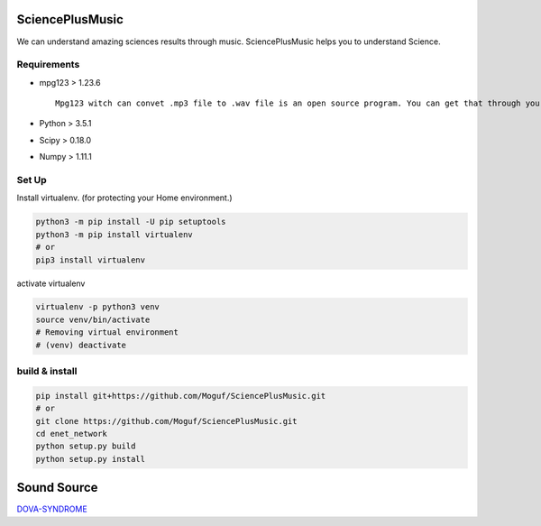 SciencePlusMusic
================

We can understand amazing sciences results through music. SciencePlusMusic helps you to understand Science.


Requirements
------------

* mpg123  > 1.23.6 ::

    Mpg123 witch can convet .mp3 file to .wav file is an open source program. You can get that through your browser.
  
* Python  >  3.5.1
* Scipy   >  0.18.0
* Numpy   >  1.11.1

Set Up
------

Install virtualenv. (for protecting your Home environment.)

.. code-block:: bash
   
   python3 -m pip install -U pip setuptools
   python3 -m pip install virtualenv
   # or
   pip3 install virtualenv

activate virtualenv

.. code-block:: bash
   
   virtualenv -p python3 venv
   source venv/bin/activate
   # Removing virtual environment
   # (venv) deactivate
   
build & install
---------------

.. code-block:: bash
   
   pip install git+https://github.com/Moguf/SciencePlusMusic.git
   # or 
   git clone https://github.com/Moguf/SciencePlusMusic.git
   cd enet_network
   python setup.py build
   python setup.py install



Sound Source
============

`DOVA-SYNDROME`_

.. _DOVA-SYNDROME: http://dova-s.jp

